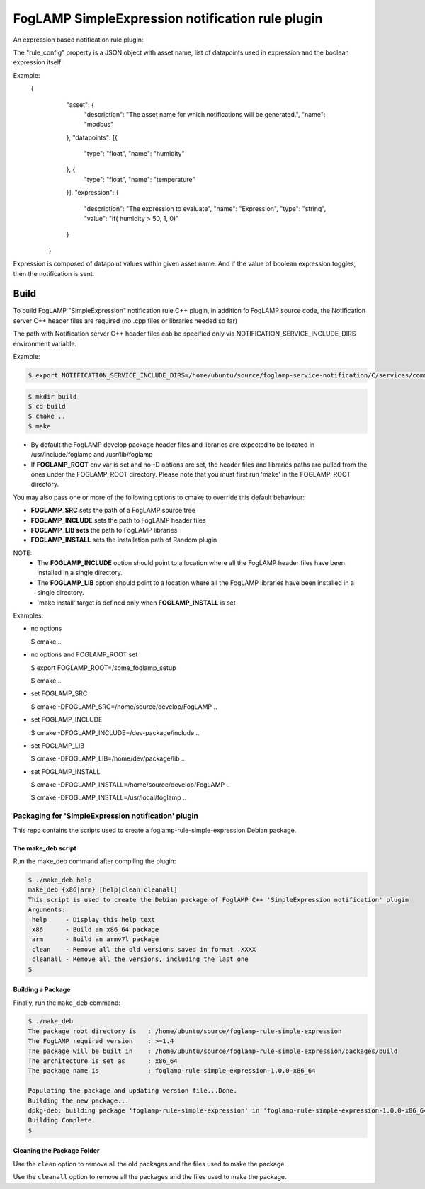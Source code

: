 ===========================================
FogLAMP SimpleExpression notification rule plugin
===========================================

An expression based notification rule plugin:

The "rule_config" property is a JSON object with asset name, 
list of datapoints used in expression and the boolean expression itself:

Example:
    {
		"asset": {
			"description": "The asset name for which notifications will be generated.",
			"name": "modbus"
		},
		"datapoints": [{
			"type": "float",
			"name": "humidity"
		}, {
			"type": "float",
			"name": "temperature"
		}],
		"expression": {
			"description": "The expression to evaluate",
			"name": "Expression",
			"type": "string",
			"value": "if( humidity > 50, 1, 0)"
		}
	}
 
Expression is composed of datapoint values within given asset name.
And if the value of boolean expression toggles, then the notification is sent.


Build
-----
To build FogLAMP "SimpleExpression" notification rule C++ plugin,
in addition fo FogLAMP source code, the Notification server C++
header files are required (no .cpp files or libraries needed so far)

The path with Notification server C++ header files cab be specified only via
NOTIFICATION_SERVICE_INCLUDE_DIRS environment variable.

Example:

.. code-block:: console

  $ export NOTIFICATION_SERVICE_INCLUDE_DIRS=/home/ubuntu/source/foglamp-service-notification/C/services/common/include

.. code-block:: console

  $ mkdir build
  $ cd build
  $ cmake ..
  $ make

- By default the FogLAMP develop package header files and libraries
  are expected to be located in /usr/include/foglamp and /usr/lib/foglamp
- If **FOGLAMP_ROOT** env var is set and no -D options are set,
  the header files and libraries paths are pulled from the ones under the
  FOGLAMP_ROOT directory.
  Please note that you must first run 'make' in the FOGLAMP_ROOT directory.

You may also pass one or more of the following options to cmake to override 
this default behaviour:

- **FOGLAMP_SRC** sets the path of a FogLAMP source tree
- **FOGLAMP_INCLUDE** sets the path to FogLAMP header files
- **FOGLAMP_LIB sets** the path to FogLAMP libraries
- **FOGLAMP_INSTALL** sets the installation path of Random plugin

NOTE:
 - The **FOGLAMP_INCLUDE** option should point to a location where all the FogLAMP 
   header files have been installed in a single directory.
 - The **FOGLAMP_LIB** option should point to a location where all the FogLAMP
   libraries have been installed in a single directory.
 - 'make install' target is defined only when **FOGLAMP_INSTALL** is set

Examples:

- no options

  $ cmake ..

- no options and FOGLAMP_ROOT set

  $ export FOGLAMP_ROOT=/some_foglamp_setup

  $ cmake ..

- set FOGLAMP_SRC

  $ cmake -DFOGLAMP_SRC=/home/source/develop/FogLAMP  ..

- set FOGLAMP_INCLUDE

  $ cmake -DFOGLAMP_INCLUDE=/dev-package/include ..
- set FOGLAMP_LIB

  $ cmake -DFOGLAMP_LIB=/home/dev/package/lib ..
- set FOGLAMP_INSTALL

  $ cmake -DFOGLAMP_INSTALL=/home/source/develop/FogLAMP ..

  $ cmake -DFOGLAMP_INSTALL=/usr/local/foglamp ..

**********************************************
Packaging for 'SimpleExpression notification' plugin 
**********************************************

This repo contains the scripts used to create a foglamp-rule-simple-expression Debian package.

The make_deb script
===================

Run the make_deb command after compiling the plugin:

.. code-block:: console

  $ ./make_deb help
  make_deb {x86|arm} [help|clean|cleanall]
  This script is used to create the Debian package of FoglAMP C++ 'SimpleExpression notification' plugin
  Arguments:
   help     - Display this help text
   x86      - Build an x86_64 package
   arm      - Build an armv7l package
   clean    - Remove all the old versions saved in format .XXXX
   cleanall - Remove all the versions, including the last one
  $

Building a Package
==================

Finally, run the ``make_deb`` command:

.. code-block:: console

   $ ./make_deb
   The package root directory is   : /home/ubuntu/source/foglamp-rule-simple-expression
   The FogLAMP required version    : >=1.4
   The package will be built in    : /home/ubuntu/source/foglamp-rule-simple-expression/packages/build
   The architecture is set as      : x86_64
   The package name is             : foglamp-rule-simple-expression-1.0.0-x86_64

   Populating the package and updating version file...Done.
   Building the new package...
   dpkg-deb: building package 'foglamp-rule-simple-expression' in 'foglamp-rule-simple-expression-1.0.0-x86_64.deb'.
   Building Complete.
   $

Cleaning the Package Folder
===========================

Use the ``clean`` option to remove all the old packages and the files used to make the package.

Use the ``cleanall`` option to remove all the packages and the files used to make the package.
